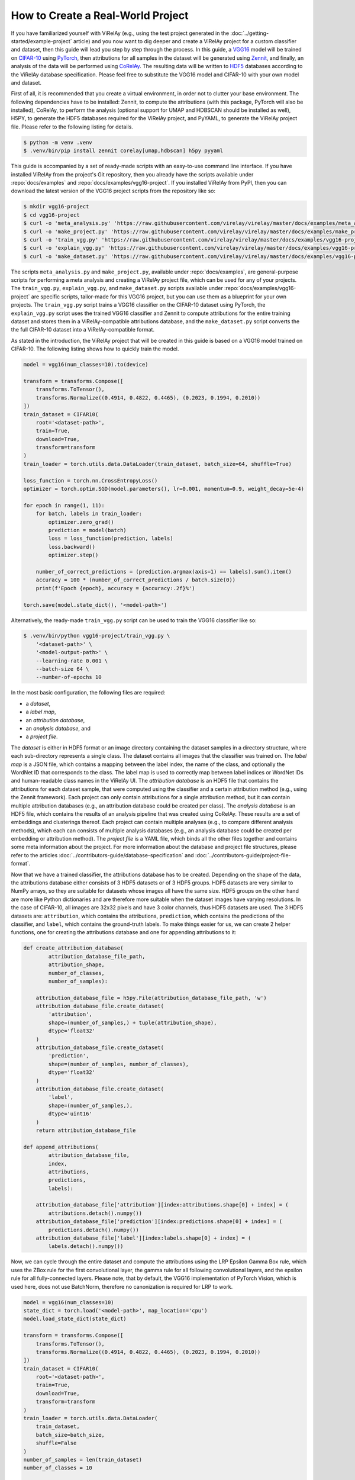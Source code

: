 ==================================
How to Create a Real-World Project
==================================

If you have familiarized yourself with ViRelAy (e.g., using the test project generated in the :doc:`../getting-started/example-project` article) and you now want to dig deeper and create a ViRelAy project for a custom classifier and dataset, then this guide will lead you step by step through the process. In this guide, a `VGG16 <https://arxiv.org/abs/1409.1556>`_ model will be trained on `CIFAR-10 <https://www.cs.toronto.edu/~kriz/cifar.html>`_ using `PyTorch <https://pytorch.org/>`_, then attributions for all samples in the dataset will be generated using `Zennit <https://zennit.readthedocs.io/en/latest/index.html>`_, and finally, an analysis of the data will be performed using `CoRelAy <https://corelay.readthedocs.io/en/latest/index.html>`_. The resulting data will be written to `HDF5 <https://www.hdfgroup.org/solutions/hdf5/>`_ databases according to the ViRelAy database specification. Please feel free to substitute the VGG16 model and CIFAR-10 with your own model and dataset.

First of all, it is recommended that you create a virtual environment, in order not to clutter your base environment. The following dependencies have to be installed: Zennit, to compute the attributions (with this package, PyTorch will also be installed), CoRelAy, to perform the analysis (optional support for UMAP and HDBSCAN should be installed as well), H5PY, to generate the HDF5 databases required for the ViRelAy project, and PyYAML, to generate the ViRelAy project file. Please refer to the following listing for details.

.. code-block:: console

    $ python -m venv .venv
    $ .venv/bin/pip install zennit corelay[umap,hdbscan] h5py pyyaml

This guide is accompanied by a set of ready-made scripts with an easy-to-use command line interface. If you have installed ViRelAy from the project's Git repository, then you already have the scripts available under :repo:`docs/examples` and :repo:`docs/examples/vgg16-project`. If you installed ViRelAy from PyPI, then you can download the latest version of the VGG16 project scripts from the repository like so:

.. code-block:: console

    $ mkdir vgg16-project
    $ cd vgg16-project
    $ curl -o 'meta_analysis.py' 'https://raw.githubusercontent.com/virelay/virelay/master/docs/examples/meta_analysis.py'
    $ curl -o 'make_project.py' 'https://raw.githubusercontent.com/virelay/virelay/master/docs/examples/make_project.py'
    $ curl -o 'train_vgg.py' 'https://raw.githubusercontent.com/virelay/virelay/master/docs/examples/vgg16-project/train_vgg.py'
    $ curl -o 'explain_vgg.py' 'https://raw.githubusercontent.com/virelay/virelay/master/docs/examples/vgg16-project/explain_vgg.py'
    $ curl -o 'make_dataset.py' 'https://raw.githubusercontent.com/virelay/virelay/master/docs/examples/vgg16-project/make_dataset.py'

The scripts ``meta_analysis.py`` and ``make_project.py``, available under :repo:`docs/examples`, are general-purpose scripts for performing a meta analysis and creating a ViRelAy project file, which can be used for any of your projects. The ``train_vgg.py``, ``explain_vgg.py``, and ``make_dataset.py`` scripts available under :repo:`docs/examples/vgg16-project` are specific scripts, tailor-made for this VGG16 project, but you can use them as a blueprint for your own projects. The ``train_vgg.py`` script trains a VGG16 classifier on the CIFAR-10 dataset using PyTorch, the ``explain_vgg.py`` script uses the trained VGG16 classifier and Zennit to compute attributions for the entire training dataset and stores them in a ViRelAy-compatible attributions database, and the ``make_dataset.py`` script converts the the full CIFAR-10 dataset into a ViRelAy-compatible format.

As stated in the introduction, the ViRelAy project that will be created in this guide is based on a VGG16 model trained on CIFAR-10. The following listing shows how to quickly train the model.

.. code-block:: python

    model = vgg16(num_classes=10).to(device)

    transform = transforms.Compose([
        transforms.ToTensor(),
        transforms.Normalize((0.4914, 0.4822, 0.4465), (0.2023, 0.1994, 0.2010))
    ])
    train_dataset = CIFAR10(
        root='<dataset-path>',
        train=True,
        download=True,
        transform=transform
    )
    train_loader = torch.utils.data.DataLoader(train_dataset, batch_size=64, shuffle=True)

    loss_function = torch.nn.CrossEntropyLoss()
    optimizer = torch.optim.SGD(model.parameters(), lr=0.001, momentum=0.9, weight_decay=5e-4)

    for epoch in range(1, 11):
        for batch, labels in train_loader:
            optimizer.zero_grad()
            prediction = model(batch)
            loss = loss_function(prediction, labels)
            loss.backward()
            optimizer.step()

        number_of_correct_predictions = (prediction.argmax(axis=1) == labels).sum().item()
        accuracy = 100 * (number_of_correct_predictions / batch.size(0))
        print(f'Epoch {epoch}, accuracy = {accuracy:.2f}%')

    torch.save(model.state_dict(), '<model-path>')

Alternatively, the ready-made ``train_vgg.py`` script can be used to train the VGG16 classifier like so:

.. code-block:: console

    $ .venv/bin/python vgg16-project/train_vgg.py \
        '<dataset-path>' \
        '<model-output-path>' \
        --learning-rate 0.001 \
        --batch-size 64 \
        --number-of-epochs 10

In the most basic configuration, the following files are required:

* a *dataset*,
* a *label map*,
* an *attribution database*,
* an *analysis database*, and
* a *project file*.

The *dataset* is either in HDF5 format or an image directory containing the dataset samples in a directory structure, where each sub-directory represents a single class. The dataset contains all images that the classifier was trained on. The *label map* is a JSON file, which contains a mapping between the label index, the name of the class, and optionally the WordNet ID that corresponds to the class. The label map is used to correctly map between label indices or WordNet IDs and human-readable class names in the ViRelAy UI. The *attribution database* is an HDF5 file that contains the attributions for each dataset sample, that were computed using the classifier and a certain attribution method (e.g., using the Zennit framework). Each project can only contain attributions for a single attribution method, but it can contain multiple attribution databases (e.g., an attribution database could be created per class). The *analysis database* is an HDF5 file, which contains the results of an analysis pipeline that was created using CoRelAy. These results are a set of embeddings and clusterings thereof. Each project can contain multiple analyses (e.g., to compare different analysis methods), which each can consists of multiple analysis databases (e.g., an analysis database could be created per embedding or attribution method). The *project file* is a YAML file, which binds all the other files together and contains some meta information about the project. For more information about the database and project file structures, please refer to the articles :doc:`../contributors-guide/database-specification` and :doc:`../contributors-guide/project-file-format`.

Now that we have a trained classifier, the attributions database has to be created. Depending on the shape of the data, the attributions database either consists of 3 HDF5 datasets or of 3 HDF5 groups. HDF5 datasets are very similar to NumPy arrays, so they are suitable for datasets whose images all have the same size. HDF5 groups on the other hand are more like Python dictionaries and are therefore more suitable when the dataset images have varying resolutions. In the case of CIFAR-10, all images are 32x32 pixels and have 3 color channels, thus HDF5 datasets are used. The 3 HDF5 datasets are: ``attribution``, which contains the attributions, ``prediction``, which contains the predictions of the classifier, and ``label``, which contains the ground-truth labels. To make things easier for us, we can create 2 helper functions, one for creating the attributions database and one for appending attributions to it:

.. code-block:: python

    def create_attribution_database(
            attribution_database_file_path,
            attribution_shape,
            number_of_classes,
            number_of_samples):

        attribution_database_file = h5py.File(attribution_database_file_path, 'w')
        attribution_database_file.create_dataset(
            'attribution',
            shape=(number_of_samples,) + tuple(attribution_shape),
            dtype='float32'
        )
        attribution_database_file.create_dataset(
            'prediction',
            shape=(number_of_samples, number_of_classes),
            dtype='float32'
        )
        attribution_database_file.create_dataset(
            'label',
            shape=(number_of_samples,),
            dtype='uint16'
        )
        return attribution_database_file

    def append_attributions(
            attribution_database_file,
            index,
            attributions,
            predictions,
            labels):

        attribution_database_file['attribution'][index:attributions.shape[0] + index] = (
            attributions.detach().numpy())
        attribution_database_file['prediction'][index:predictions.shape[0] + index] = (
            predictions.detach().numpy())
        attribution_database_file['label'][index:labels.shape[0] + index] = (
            labels.detach().numpy())

Now, we can cycle through the entire dataset and compute the attributions using the LRP Epsilon Gamma Box rule, which uses the ZBox rule for the first convolutional layer, the gamma rule for all following convolutional layers, and the epsilon rule for all fully-connected layers. Please note, that by default, the VGG16 implementation of PyTorch Vision, which is used here, does not use BatchNorm, therefore no canonization is required for LRP to work.

.. code-block:: python

    model = vgg16(num_classes=10)
    state_dict = torch.load('<model-path>', map_location='cpu')
    model.load_state_dict(state_dict)

    transform = transforms.Compose([
        transforms.ToTensor(),
        transforms.Normalize((0.4914, 0.4822, 0.4465), (0.2023, 0.1994, 0.2010))
    ])
    train_dataset = CIFAR10(
        root='<dataset-path>',
        train=True,
        download=True,
        transform=transform
    )
    train_loader = torch.utils.data.DataLoader(
        train_dataset,
        batch_size=batch_size,
        shuffle=False
    )
    number_of_samples = len(train_dataset)
    number_of_classes = 10

    with create_attribution_database(
            '<attribution-database-path>',
            train_dataset[0][0].shape,
            number_of_classes,
            number_of_samples) as attribution_database_file:

        composite = EpsilonGammaBox(low=-3.0, high=3.0)
        attributor = Gradient(model=model, composite=composite)

        number_of_samples_processed = 0
        with attributor:
            for batch, labels in train_loader:
                predictions, attributions = attributor(
                    batch,
                    torch.eye(number_of_classes)[labels]
                )
                append_attributions(
                    attribution_database_file,
                    number_of_samples_processed,
                    attributions,
                    predictions,
                    labels
                )
                number_of_samples_processed += attributions.shape[0]
                print(
                    f'Computed {number_of_samples_processed}/{number_of_samples} attributions'
                )

Alternatively, the ready-made ``explain_vgg.py`` script can be used to train the VGG16 classifier like so:

.. code-block:: console

    $ .venv/bin/python vgg16-project/explain_vgg.py \
        '<dataset-path>' \
        '<model-path>' \
        '<attribution-database-output-path>'

For more information on how to use Zennit to compute attributions, please refer to the `official Zennit documentation <https://zennit.readthedocs.io/en/latest/index.html>`_.

The CIFAR-10 dataset distribution consists of multiple Python pickles, which is a format that is not understood by ViRelAy. Therefore, the dataset must be converted into one of the 2 formats supported by ViRelAy: image directories or HDF5 database. Image directories are just what the name implies: the dataset is stored as separate image files in a directory structure. The dataset directory contains directories for all classes and each class directory contains the samples that are in the respective class. Using image directories is only recommended when the dataset is especially large and generating a single file containing the entire database is prohibitive. Like the attribution database, the dataset HDF5 database can also contains its data either as HDF5 datasets or HDF5 groups, depending on whether the images all have the same shape. The dataset HDF5 database contains 2 datasets or groups: ``data``, where the images are stored, and ``label``, which contains the ground-truth labels of the images. Since CIFAR-10 contains fixed-size images, HDF5 datasets are being used here. Similar to generating the attribution database, we create two convenience functions for creating the HDF5 attributions database file and for appending samples to it.

.. code-block:: python

    def create_dataset(dataset_file_path, samples_shape, number_of_samples):

        dataset_file = h5py.File(dataset_file_path, 'w')
        dataset_file.create_dataset(
            'data',
            shape=(number_of_samples,) + tuple(samples_shape),
            dtype='float32'
        )
        dataset_file.create_dataset(
            'label',
            shape=(number_of_samples,),
            dtype='uint16'
        )
        return dataset_file

    def append_sample(dataset_file, index, sample, label):

        dataset_file['data'][index] = sample
        dataset_file['label'][index] = label

Additionally, a label map file is required, which helps ViRelAy map the class indices to human-readable names.

.. code-block:: python

    classes = [
        'Airplane',
        'Automobile',
        'Bird',
        'Cat',
        'Deer',
        'Dog',
        'Frog',
        'Horse',
        'Ship',
        'Truck'
    ]
    wordnet_ids = [
        'n02691156',
        'n02958343',
        'n01503061',
        'n02121620',
        'n02430045',
        'n02084071',
        'n01639765',
        'n02374451',
        'n04194289',
        'n04490091'
    ]
    label_map = [{
        'index': index,
        'word_net_id': wordnet_ids[index],
        'name': classes[index],
    } for index in range(number_of_classes)]
    with open(label_map_file_path, 'w', encoding='utf-8') as label_map_file:
        json.dump(label_map, label_map_file)

A ready-made script, which both converts the dataset and creates a label map file is available and can be used like so:

.. code-block:: console

    $ .venv/bin/python vgg16-project/make_dataset.py \
        '<dataset-path>' \
        '<dataset-output-path>' \
        '<label-map-output-path>'

Now we proceed to the most important part of creating a project: the meta analysis. In this example, we will construct a simple spectral analysis for the attributions using CoRelAy. CoRelAy uses the pipeline pattern to perform analyses. A pipeline is constructed from multiple smaller building blocks, which each perform a part of the analysis. CoRelAy makes it easy to setup the computational pipeline and re-use interim results without having to re-compute them. For an in-depth introduction to CoRelAy and more examples, please refer to the `official CoRelAy documentation <https://corelay.readthedocs.io/en/latest/index.html>`_. The following listing shows a simple spectral analysis pipeline.

.. code-block:: python

    pipeline = SpectralClustering(
        preprocessing=Sequential([
            SumChannel(),
            Normalize(),
            Flatten()
        ]),
        embedding=EigenDecomposition(n_eigval=32, is_output=True),
        clustering=Parallel([
            Parallel([
                KMeans(n_clusters=number_of_clusters) for number_of_clusters in range(2, 31)
            ], broadcast=True),
            TSNEEmbedding()
        ], broadcast=True, is_output=True)
    )

The following code listing shows how the analysis pipeline is executed for all categories, i.e., for all classes of the CIFAR-10 dataset. First, the label map is loaded to get the WordNet IDs of all classes, then the attribution database is loaded to retrieve the labels of all samples in the dataset (this could be done with the dataset HDF5 file as well, but the attribution file is also used in another place, so there is no need to involve more files than necessary). Then, all classes of the CIFAR-10 are cycled through, their indices and attribution data is loaded and the analysis pipeline is executed for them. Finally, the resulting embeddings and clusterings are stored in the analysis file.

.. code-block:: python

    with open('<label-map-file-path>', 'r', encoding='utf-8') as label_map_file:
        label_map = json.load(label_map_file)
        wordnet_id_map = {label['index']: label['word_net_id'] for label in label_map}

    with h5py.File('<attribution-file-path>', 'r') as attributions_file:
        labels = attributions_file['label'][:]

    for class_index in range(10):
        with h5py.File('<attribution-file-path>', 'r') as attributions_file:
            indices_of_samples_in_class, = numpy.nonzero(labels == class_index)
            attribution_data = attributions_file['attribution'][indices_of_samples_in_class, :]

        (eigenvalues, embedding), (kmeans, tsne) = pipeline(attribution_data)

        with h5py.File('<analysis-file-path>', 'w') as analysis_file:

            analysis_name = wordnet_id_map[class_index]

            analysis_group = analysis_file.require_group(analysis_name)
            analysis_group['index'] = indices_of_samples_in_class.astype('uint32')

            embedding_group = analysis_group.require_group('embedding')
            embedding_group['spectral'] = embedding.astype(numpy.float32)
            embedding_group['spectral'].attrs['eigenvalue'] = eigenvalues.astype(numpy.float32)

            embedding_group['tsne'] = tsne.astype(numpy.float32)
            embedding_group['tsne'].attrs['embedding'] = 'spectral'
            embedding_group['tsne'].attrs['index'] = numpy.array([0, 1])

            cluster_group = analysis_group.require_group('cluster')
            for number_of_clusters, clustering in zip(number_of_clusters_list, kmeans):
                clustering_dataset_name = f'kmeans-{number_of_clusters:02d}'
                cluster_group[clustering_dataset_name] = clustering
                cluster_group[clustering_dataset_name].attrs['embedding'] = 'spectral'
                cluster_group[clustering_dataset_name].attrs['k'] = number_of_clusters
                cluster_group[clustering_dataset_name].attrs['index'] = numpy.arange(
                    embedding.shape[1],
                    dtype=numpy.uint32
                )

The analysis database is an HDF5 file, which contains an HDF5 group for each category for which an analysis was performed. Usually, there is one category for each class in the dataset, but the data can be categorized as you wish, e.g., categories can be created for multiple classes or even for concepts. For the present project, the data is being categorized by the classes of the CIFAR-10 dataset. Each of the category HDF5 groups of this analysis database will use the WordNet ID of the class as its name (which, again, is just a convention, but if the category name is a WordNet ID, ViRelAy will automatically display the class label). The category groups have a key ``index``, which contains the indices of the samples that are in the category. Furthermore they have sub-group called ``embedding`` and a sub-group called ``cluster``, which contain the embeddings and clusterings computed in the analysis pipeline respectively. Each key in the ``embedding`` sub-group represents a different embedding method, in this project, the attributions will be embedded using spectral embedding and t-SNE. Each embedding can optionally have multiple attributes: ``eigenvalue``, which contains the eigenvalues of the eigendecomposition of the embedding, ``embedding``, which is the name of the base embedding, if the embedding is based on another embedding, and ``index``, which are the indices of the dimensions of the base embedding that were used. Finally, the ``cluster`` sub-group contains the clusterings that were used to cluster the attributions. Each  key in the ``cluster`` sub-group represents a different clustering method with different parameters. In the case of this project, there is only a *k*-means clustering for k's between 2 and 30, so a key for each of these clusterings is generated. Each clustering can have attributes, e.g., ``embedding``, which is the embedding that the clustering is based on, or the parameters of the clustering algorithm.

A more elaborate analysis pipeline, which has more embedding and clustering methods, can be executed using the ``meta_analysis.py`` script. This script can be invoked like so:

.. code-block:: console

    $ .venv/bin/python vgg16-project/meta_analysis.py \
        '<attribution-path>' \
        '<analysis-output-path>' \
        --label-map-file-path '<label-map-path>'

Now, we have all the necessary files to create a project: the dataset HDF5 file, the label map JSON file, the attribution HDF5 file, and the analysis HDF5 file. The only thing that is missing now is the project YAML file.

.. code-block:: yaml

    project:
        name: VGG16 CIFAR-10
        model: VGG16
        label_map: <label-map-path>
        dataset:
            name: CIFAR-10
            type: hdf5
            path: <dataset-path>
            input_width: 32
            input_height: 32
            up_sampling_method: none
            down_sampling_method: none
        attributions:
            attribution_method: LRP Epsilon Gamma Box
            attribution_strategy: true_label
            sources:
            - <attribution-path>
        analyses:
        - analysis_method: Spectral
          sources:
          - <analysis-path>

The project YAML file consists of a project name, a model name, a reference to the dataset file, a reference to the label map file, a reference to the attribution files, and a reference to the analysis files. The project and model name can be chosen arbitrarily and are only used to display them, when the project is opened in ViRelAy. These make it easier to distinguish between multiple loaded projects. The dataset requires some more information. The dataset name, again, can be chosen arbitrarily and is only used for informational purposes. The type property is used to distinguish between image directory datasets and datasets that are stored in HDF5 files. The path either represents the path to the image directory or to the HDF5 dataset file. All paths in the project file are relative to the project file itself. The input width and height properties determine the width and height to which the images have to be re-sampled before feeding them into the classifier. In the case of our VGG16 model this is 32x32 pixels. When the images do not all have the same width and height or when the classifier expects a different input size, then the up-sampling and down-sampling methods determine how the images are scaled up when they are too small or how they are scaled down when they are too large, respectively. The label map represents the path to the label map JSON file. The attributions property consist of an attribution method, which is the algorithm that was used to compute the attributions, the attribution strategy, which determines whether the attribution was computed for the true label or the label assigned by the classifier, and a list of source files. This means that the attributions can be split among multiple HDF5 databases, e.g., an attribution file could be created per class. Finally, the analyses property is a list of analyses that were performed on the data. Multiple analyses can be created to compare different analysis methods. Each analysis consists of the name of the analysis method and a list of source files. So each project can have multiple analyses and each analysis can consist of multiple analysis databases. For example, an analysis database could be created per embedding or attribution method.

This file can also be generated by executing the ``make_project.py`` script, which can be invoked like so:

.. code-block:: console

    $ .venv/bin/python vgg16-project/make_project.py \
        '<dataset-path>' \
        '<attribution-path>' \
        '<analysis-path>' \
        '<label-map-path>' \
        --project-name "VGG16 CIFAR-10" \
        --dataset-name "CIFAR-10" \
        --model-name "VGG16" \
        --attribution-name "LRP Epsilon Gamma Box" \
        --analysis-name "Spectral" \
        --output-file-path '<project-output-path>'

When opening the project, created in this guide, in ViRelAy, you will be greeted with a setup like in Figure 1.

.. figure:: ../../images/user-guide/how-to-create-a-project/vgg16-cifar-10-project-opened-in-virelay.png
    :alt: Project VGG16 CIFAR-10 Opened in ViRelAy
    :align: center

    Figure 1: The VGG16 CIFAR-10 project opened in ViRelAy.
